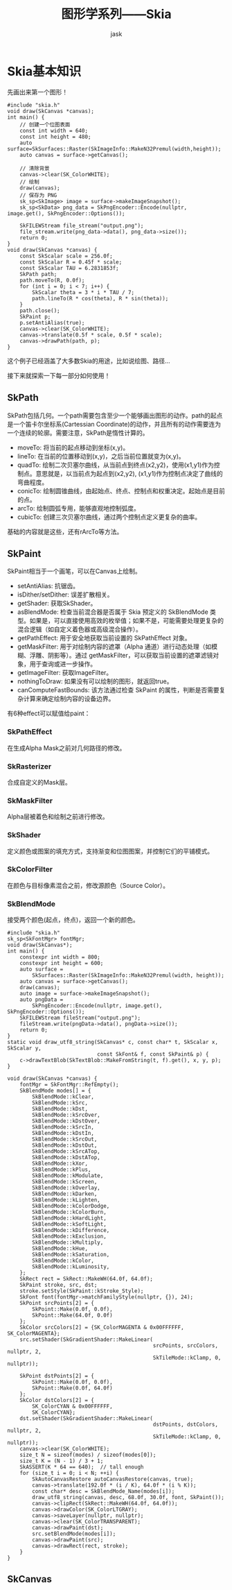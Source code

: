 #+title: 图形学系列——Skia
#+author: jask                                           
#+LATEX_COMPILER: xelatex
#+LATEX_HEADER: \usepackage{fontspec}
#+LATEX_HEADER: \usepackage{ctex}
#+LATEX_HEADER: \usepackage{amsmath}
#+LATEX_HEADER: \setmainfont{Noto Sans CJK SC}
#+LATEX_HEADER: \usepackage[a4paper,margin=1in]{geometry}
#+OPTIONS: toc:nil
#+mathspec: true

* Skia基本知识
先画出来第一个图形！
#+begin_src c++
#include "skia.h"
void draw(SkCanvas *canvas);
int main() {
    // 创建一个位图表面
    const int width = 640;
    const int height = 480;
    auto surface=SkSurfaces::Raster(SkImageInfo::MakeN32Premul(width,height));
    auto canvas = surface->getCanvas();

    // 清除背景
    canvas->clear(SK_ColorWHITE);
    // 绘制
    draw(canvas);
    // 保存为 PNG
    sk_sp<SkImage> image = surface->makeImageSnapshot();
    sk_sp<SkData> png_data = SkPngEncoder::Encode(nullptr, image.get(), SkPngEncoder::Options());

    SkFILEWStream file_stream("output.png");
    file_stream.write(png_data->data(), png_data->size());
    return 0;
}
void draw(SkCanvas *canvas) {
    const SkScalar scale = 256.0f;
    const SkScalar R = 0.45f * scale;
    const SkScalar TAU = 6.2831853f;
    SkPath path;
    path.moveTo(R, 0.0f);
    for (int i = 0; i < 7; i++) {
        SkScalar theta = 3 * i * TAU / 7;
        path.lineTo(R * cos(theta), R * sin(theta));
    }
    path.close();
    SkPaint p;
    p.setAntiAlias(true);
    canvas->clear(SK_ColorWHITE);
    canvas->translate(0.5f * scale, 0.5f * scale);
    canvas->drawPath(path, p);
}
#+end_src

这个例子已经涵盖了大多数Skia的用途，比如说绘图、路径...

接下来就探索一下每一部分如何使用！
** SkPath
SkPath包括几何。一个path需要包含至少一个能够画出图形的动作。path的起点是一个笛卡尔坐标系(Cartessian Coordinate)的动作，并且所有的动作需要连为一个连续的轮廓。需要注意，SkPath是惰性计算的。

+ moveTo: 将当前的起点移动到坐标(x,y)。
+ lineTo: 在当前的位置移动到(x,y)，之后当前位置就变为(x,y)。
+ quadTo: 绘制二次贝塞尔曲线，从当前点到终点(x2,y2)，使用(x1,y1)作为控制点。意思就是，以当前点为起点到(x2,y2), (x1,y1)作为控制点决定了曲线的弯曲程度。
+ conicTo: 绘制圆锥曲线，由起始点、终点、控制点和权重决定。起始点是目前的点。
+ arcTo: 绘制圆弧专用，能够直观地控制弧度。
+ cubicTo: 创建三次贝塞尔曲线，通过两个控制点定义更复杂的曲率。

基础的内容就是这些，还有rArcTo等方法。
** SkPaint
SkPaint相当于一个画笔，可以在Canvas上绘制。
+ setAntiAlias: 抗锯齿。
+ isDither/setDither: 误差扩散相关。
+ getShader: 获取SkShader。
+ asBlendMode: 检查当前混合器是否属于 Skia 预定义的 SkBlendMode 类型。如果是，可以直接使用高效的枚举值；如果不是，可能需要处理更复杂的混合逻辑（如自定义着色器或高级混合操作）。
+ getPathEffect: 用于安全地获取当前设置的 SkPathEffect 对象。
+ getMaskFilter:  用于对绘制内容的遮罩（Alpha 通道）进行动态处理（如模糊、浮雕、阴影等）。通过 getMaskFilter，可以获取当前设置的遮罩滤镜对象，用于查询或进一步操作。
+ getImageFilter: 获取ImageFilter。
+ nothingToDraw: 如果没有可以绘制的图形，就返回true。
+ canComputeFastBounds: 该方法通过检查 SkPaint 的属性，判断是否需要复杂计算来确定绘制内容的设备边界。

有6种effect可以赋值给paint：
*** SkPathEffect
在生成Alpha Mask之前对几何路径的修改。
*** SkRasterizer
合成自定义的Mask层。
*** SkMaskFilter
Alpha层被着色和绘制之前进行修改。
*** SkShader
定义颜色或图案的填充方式，支持渐变和位图图案，并控制它们的平铺模式。
*** SkColorFilter
在颜色与目标像素混合之前，修改源颜色（Source Color）。
*** SkBlendMode
接受两个颜色(起点，终点)，返回一个新的颜色。

#+begin_src c++
#include "skia.h"
sk_sp<SkFontMgr> fontMgr;
void draw(SkCanvas*);
int main() {
    constexpr int width = 800;
    constexpr int height = 600;
    auto surface =
        SkSurfaces::Raster(SkImageInfo::MakeN32Premul(width, height));
    auto canvas = surface->getCanvas();
    draw(canvas);
    auto image = surface->makeImageSnapshot();
    auto pngData =
        SkPngEncoder::Encode(nullptr, image.get(), SkPngEncoder::Options());
    SkFILEWStream fileStream("output.png");
    fileStream.write(pngData->data(), pngData->size());
    return 0;
}
static void draw_utf8_string(SkCanvas* c, const char* t, SkScalar x, SkScalar y,
                             const SkFont& f, const SkPaint& p) {
    c->drawTextBlob(SkTextBlob::MakeFromString(t, f).get(), x, y, p);
}

void draw(SkCanvas *canvas) {
    fontMgr = SkFontMgr::RefEmpty();
    SkBlendMode modes[] = {
        SkBlendMode::kClear,
        SkBlendMode::kSrc,
        SkBlendMode::kDst,
        SkBlendMode::kSrcOver,
        SkBlendMode::kDstOver,
        SkBlendMode::kSrcIn,
        SkBlendMode::kDstIn,
        SkBlendMode::kSrcOut,
        SkBlendMode::kDstOut,
        SkBlendMode::kSrcATop,
        SkBlendMode::kDstATop,
        SkBlendMode::kXor,
        SkBlendMode::kPlus,
        SkBlendMode::kModulate,
        SkBlendMode::kScreen,
        SkBlendMode::kOverlay,
        SkBlendMode::kDarken,
        SkBlendMode::kLighten,
        SkBlendMode::kColorDodge,
        SkBlendMode::kColorBurn,
        SkBlendMode::kHardLight,
        SkBlendMode::kSoftLight,
        SkBlendMode::kDifference,
        SkBlendMode::kExclusion,
        SkBlendMode::kMultiply,
        SkBlendMode::kHue,
        SkBlendMode::kSaturation,
        SkBlendMode::kColor,
        SkBlendMode::kLuminosity,
    };
    SkRect rect = SkRect::MakeWH(64.0f, 64.0f);
    SkPaint stroke, src, dst;
    stroke.setStyle(SkPaint::kStroke_Style);
    SkFont font(fontMgr->matchFamilyStyle(nullptr, {}), 24);
    SkPoint srcPoints[2] = {
        SkPoint::Make(0.0f, 0.0f),
        SkPoint::Make(64.0f, 0.0f)
    };
    SkColor srcColors[2] = {SK_ColorMAGENTA & 0x00FFFFFF, SK_ColorMAGENTA};
    src.setShader(SkGradientShader::MakeLinear(
                                               srcPoints, srcColors, nullptr, 2,
                                               SkTileMode::kClamp, 0, nullptr));

    SkPoint dstPoints[2] = {
        SkPoint::Make(0.0f, 0.0f),
        SkPoint::Make(0.0f, 64.0f)
    };
    SkColor dstColors[2] = {
        SK_ColorCYAN & 0x00FFFFFF,
        SK_ColorCYAN};
    dst.setShader(SkGradientShader::MakeLinear(
                                               dstPoints, dstColors, nullptr, 2,
                                               SkTileMode::kClamp, 0, nullptr));
    canvas->clear(SK_ColorWHITE);
    size_t N = sizeof(modes) / sizeof(modes[0]);
    size_t K = (N - 1) / 3 + 1;
    SkASSERT(K * 64 == 640);  // tall enough
    for (size_t i = 0; i < N; ++i) {
        SkAutoCanvasRestore autoCanvasRestore(canvas, true);
        canvas->translate(192.0f * (i / K), 64.0f * (i % K));
        const char* desc = SkBlendMode_Name(modes[i]);
        draw_utf8_string(canvas, desc, 68.0f, 30.0f, font, SkPaint());
        canvas->clipRect(SkRect::MakeWH(64.0f, 64.0f));
        canvas->drawColor(SK_ColorLTGRAY);
        canvas->saveLayer(nullptr, nullptr);
        canvas->clear(SK_ColorTRANSPARENT);
        canvas->drawPaint(dst);
        src.setBlendMode(modes[i]);
        canvas->drawPaint(src);
        canvas->drawRect(rect, stroke);
    }
}
#+end_src

** SkCanvas
